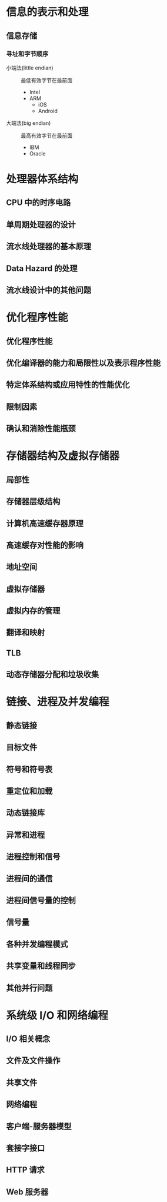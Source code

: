 #+LATEX_COMPILER: xelatex
#+LATEX_HEADER: \usepackage{ctex, mathtools, amsthm, booktabs, physics, hyperref, geometry}
#+LATEX_HEADER: \hypersetup{colorlinks=true}
#+LATEX_HEADER: \geometry{left=2.5cm, right=2.5cm, top=2cm, bottom=2cm}

* 信息的表示和处理
** 信息存储
*** 寻址和字节顺序
- 小端法(little endian) :: 最低有效字节在最前面
  - Intel
  - ARM
    - iOS
    - Android

- 大端法(big endian) :: 最高有效字节在最前面
  - IBM
  - Oracle

* 处理器体系结构
** CPU 中的时序电路


** 单周期处理器的设计

** 流水线处理器的基本原理

** Data Hazard 的处理

** 流水线设计中的其他问题

* 优化程序性能
** 优化程序性能

** 优化编译器的能力和局限性以及表示程序性能

** 特定体系结构或应用特性的性能优化

** 限制因素

** 确认和消除性能瓶颈

* 存储器结构及虚拟存储器
** 局部性

** 存储器层级结构

** 计算机高速缓存器原理

** 高速缓存对性能的影响

** 地址空间

** 虚拟存储器

** 虚拟内存的管理

** 翻译和映射

** TLB

** 动态存储器分配和垃圾收集

* 链接、进程及并发编程
** 静态链接

** 目标文件

** 符号和符号表

** 重定位和加载

** 动态链接库

** 异常和进程

** 进程控制和信号

** 进程间的通信

** 进程间信号量的控制

** 信号量

** 各种并发编程模式

** 共享变量和线程同步

** 其他并行问题

* 系统级 I/O 和网络编程
** I/O 相关概念

** 文件及文件操作

** 共享文件

** 网络编程

** 客户端-服务器模型

** 套接字接口

** HTTP 请求

** Web 服务器

